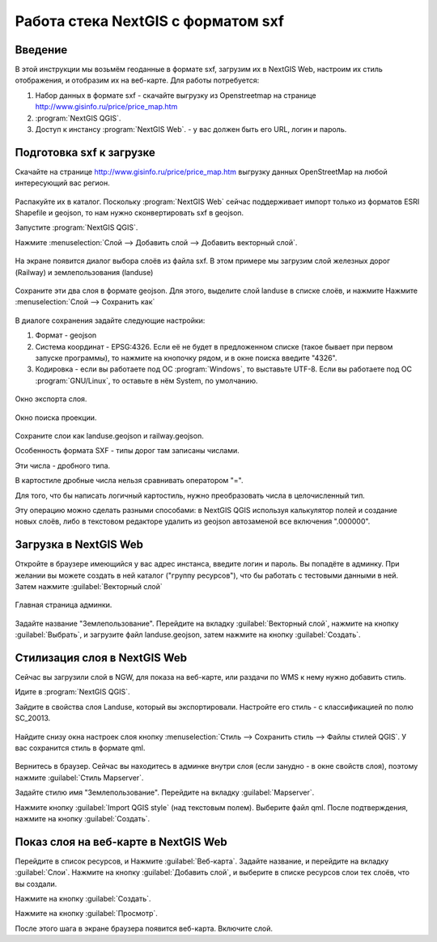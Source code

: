 .. sectionauthor:: Артём Светлов <@nextgis.ru>

.. sxf:

Работа стека NextGIS с форматом sxf
=====================================

Введение
----------------------------

В этой инструкции мы возьмём геоданные в формате sxf, загрузим их в NextGIS Web, 
настроим их стиль отображения, и отобразим их на веб-карте. 
Для работы потребуется:


#. Набор данных в формате sxf - скачайте выгрузку из Openstreetmap на странице http://www.gisinfo.ru/price/price_map.htm
#. :program:`NextGIS QGIS`.
#. Доступ к инстансу :program:`NextGIS Web`. - у вас должен быть его URL, логин и пароль.


Подготовка sxf к загрузке
----------------------------

Скачайте на странице http://www.gisinfo.ru/price/price_map.htm выгрузку данных OpenStreetMap 
на любой интересующий вас регион.

.. figure:: _static/sxfDownloadSample.png
   :name: sxfDownloadSample
   :align: center
   :width: 15cm


Распакуйте их в каталог.
Поскольку :program:`NextGIS Web` сейчас поддерживает импорт только из форматов ESRI Shapefile и geojson, то нам нужно сконвертировать sxf в geojson. 

Запустите :program:`NextGIS QGIS`.

Нажмите :menuselection:`Слой --> Добавить слой --> Добавить векторный слой`.


.. figure:: _static/sxfQGISOpenLayerDialog.png
   :name: sxfQGISOpenLayerDialog
   :align: center
   :width: 15cm

На экране появится диалог выбора слоёв из файла sxf. В этом примере мы загрузим слой железных дорог (Railway) и землепользования (landuse)

.. figure:: _static/sxfQGISOpenSXFLayers.png
   :name: sxfQGISOpenSXFLayers
   :align: center
   :width: 15cm

Сохраните эти два слоя в формате geojson. Для этого, выделите слой landuse в списке слоёв, и нажмите Нажмите :menuselection:`Слой --> Сохранить как`


.. figure:: _static/sxfQGISSaveLayerMenu.png
   :name: sxfQGISSaveLayerMenu
   :align: center
   :width: 15cm

В диалоге сохранения задайте следующие настройки:

#. Формат - geojson
#. Система координат - EPSG:4326. Если её не будет в предложенном списке (такое бывает при первом запуске программы), то нажмите на кнопочку рядом, и в окне поиска введите "4326".
#. Кодировка - если вы работаете под ОС :program:`Windows`, то выставьте UTF-8. Если вы работаете под ОС :program:`GNU/Linux`, то оставьте в нём System, по умолчанию.


.. figure:: _static/sxfQGISSaveDialog.png
   :name: sxfQGISSaveDialog
   :align: center
   :width: 15cm

   Окно экспорта слоя.


.. figure:: _static/sxfQGISSearchProjection.png
   :name: sxfQGISSearchProjection
   :align: center
   :width: 15cm

   Окно поиска проекции.

Сохраните слои как landuse.geojson и railway.geojson.


Особенность формата SXF - типы дорог там записаны числами. 

Эти числа - дробного типа. 

В картостиле дробные числа нельзя сравнивать оператором "=". 

Для того, что бы написать логичный картостиль, нужно преобразовать числа в целочисленный тип.

Эту операцию можно сделать разными способами: в NextGIS QGIS используя калькулятор полей и создание новых слоёв, либо в текстовом редакторе удалить из geojson автозаменой все включения ".000000".


Загрузка в NextGIS Web
----------------------------------

Откройте в браузере имеющийся у вас адрес инстанса, введите логин и пароль. Вы попадёте в админку. При желании вы можете создать в ней каталог ("группу ресурсов"), что бы работать с тестовыми данными в ней. Затем нажмите :guilabel:`Векторный слой`

.. figure:: _static/sxfNGWMainPage.png
   :name: sxfNGWMainPage
   :align: center
   :width: 15cm

   Главная страница админки.

Задайте название "Землепользование". Перейдите на вкладку :guilabel:`Векторный слой`, нажмите на кнопку :guilabel:`Выбрать`, и загрузите файл landuse.geojson, затем нажмите на кнопку :guilabel:`Создать`.


.. figure:: _static/sxfNGWLayerUpload1.png
   :name: sxfNGWLayerUpload1
   :align: center
   :width: 15cm


.. figure:: _static/sxfNGWLayerUpload2.png
   :name: sxfNGWLayerUpload2
   :align: center
   :width: 15cm


Стилизация слоя в NextGIS Web
----------------------------------

Сейчас вы загрузили слой в NGW, для показа на веб-карте, или раздачи по WMS к нему нужно добавить стиль. 

Идите в :program:`NextGIS QGIS`.

Зайдите в свойства слоя Landuse, который вы экспортировали. Настройте его стиль - с классификацией по полю SC_20013.

.. figure:: _static/sxfQGISLayerStyleSettings.png
   :name: sxfQGISLayerStyleSettings
   :align: center
   :width: 15cm

Найдите снизу окна настроек слоя кнопку :menuselection:`Стиль --> Сохранить стиль --> Файлы стилей QGIS`. У вас сохранится стиль в формате qml.

.. figure:: _static/sxfQGISSaveQML.png
   :name: sxfQGISSaveQML
   :align: center
   :width: 15cm

Вернитесь в браузер. 
Сейчас вы находитесь в админке внутри слоя (если занудно - в окне свойств слоя), поэтому нажмите :guilabel:`Стиль Mapserver`.

Задайте стилю имя "Землепользование". Перейдите на вкладку :guilabel:`Mapserver`.

Нажмите кнопку  :guilabel:`Import QGIS style` (над текстовым полем). Выберите файл qml. После подтверждения, нажмите на кнопку :guilabel:`Создать`.

Показ слоя на веб-карте в NextGIS Web
------------------------------------------

Перейдите в список ресурсов, и Нажмите :guilabel:`Веб-карта`. Задайте название, и перейдите на вкладку :guilabel:`Слои`. Нажмите на кнопку :guilabel:`Добавить слой`, и выберите в списке ресурсов слои тех слоёв, что вы создали.

Нажмите на кнопку :guilabel:`Создать`.

Нажмите на кнопку :guilabel:`Просмотр`.

После этого шага в экране браузера появится веб-карта. Включите слой. 


